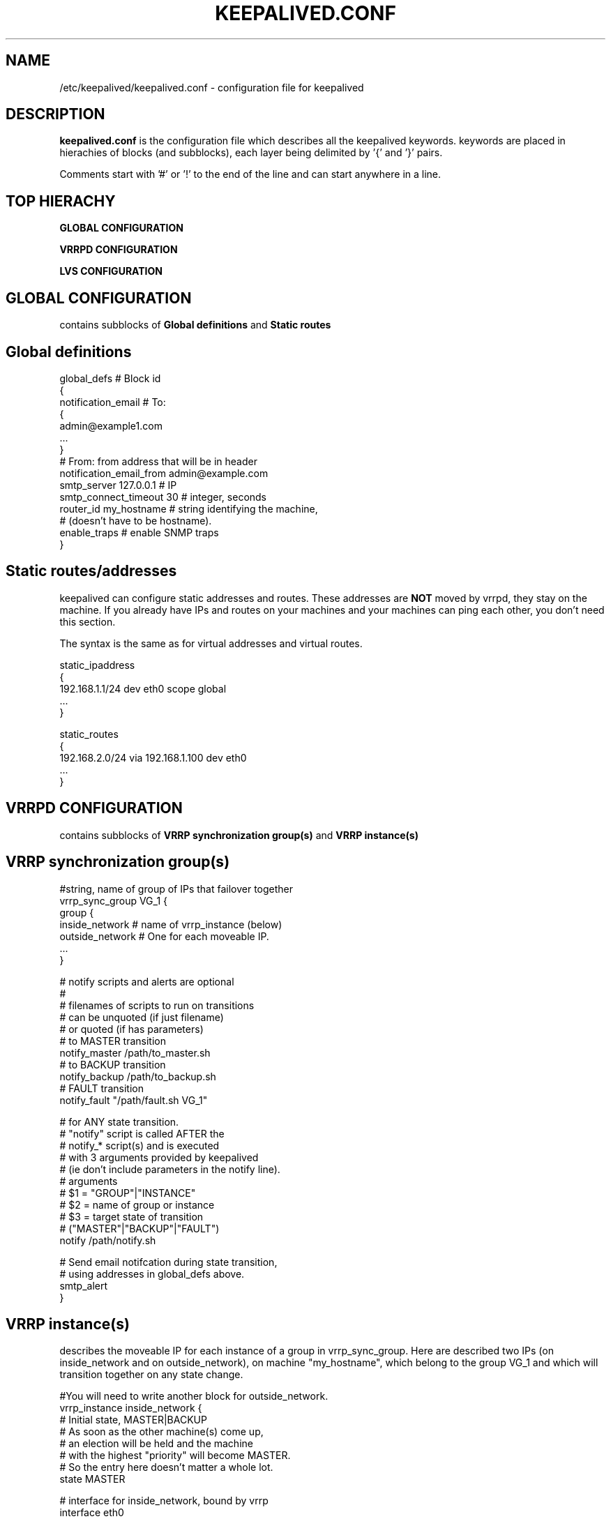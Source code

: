 .TH KEEPALIVED.CONF 5 "Jan 2004" V1.0
.UC 4
.SH NAME
/etc/keepalived/keepalived.conf - configuration file for keepalived
.br
.SH DESCRIPTION
.B keepalived.conf
is the configuration file which describes all the keepalived keywords.
keywords are placed in hierachies of blocks (and subblocks), 
each layer being delimited by '{' and '}' pairs. 
.PP
Comments start with '#' or '!' to the end of the line and can start 
anywhere in a line.
.SH TOP HIERACHY
.PP
.B GLOBAL CONFIGURATION
.PP
.B VRRPD CONFIGURATION
.PP
.B LVS CONFIGURATION
.PP
.SH GLOBAL CONFIGURATION
contains subblocks of 
.B Global definitions
and
.B Static routes
.PP
.SH Global definitions
.PP
 global_defs           # Block id
 { 
 notification_email    # To:
        {
        admin@example1.com 
        ...
        }
 # From: from address that will be in header
 notification_email_from admin@example.com 
 smtp_server 127.0.0.1   # IP
 smtp_connect_timeout 30 # integer, seconds
 router_id my_hostname   # string identifying the machine,
                         # (doesn't have to be hostname).
 enable_traps            # enable SNMP traps
 }


.SH Static routes/addresses
.PP
keepalived can configure static addresses and routes. These addresses are
.B NOT
moved by vrrpd, they stay on the machine. 
If you already have IPs and routes on your machines and
your machines can ping each other, you don't need this section.
.PP
The syntax is the same as for virtual addresses and virtual routes.
.PP
 static_ipaddress
 {
 192.168.1.1/24 dev eth0 scope global
 ...
 }
.PP
 static_routes
 {
 192.168.2.0/24 via 192.168.1.100 dev eth0
 ...
 }
.PP
.SH VRRPD CONFIGURATION
contains subblocks of 
.B VRRP synchronization group(s)
and
.B VRRP instance(s)
.PP
.SH VRRP synchronization group(s)
.PP
 #string, name of group of IPs that failover together
 vrrp_sync_group VG_1 { 
    group {
      inside_network   # name of vrrp_instance (below) 
      outside_network  # One for each moveable IP. 
      ... 
    }
    
    # notify scripts and alerts are optional
    #
    # filenames of scripts to run on transitions
    # can be unquoted (if just filename) 
    # or quoted (if has parameters)
    # to MASTER transition
    notify_master /path/to_master.sh 
    # to BACKUP transition
    notify_backup /path/to_backup.sh 
    # FAULT transition 
    notify_fault "/path/fault.sh VG_1" 

    # for ANY state transition.
    # "notify" script is called AFTER the 
    # notify_* script(s) and is executed 
    # with 3 arguments provided by keepalived
    # (ie don't include parameters in the notify line).
    # arguments
    # $1 = "GROUP"|"INSTANCE"
    # $2 = name of group or instance
    # $3 = target state of transition 
    #     ("MASTER"|"BACKUP"|"FAULT")
    notify /path/notify.sh 

    # Send email notifcation during state transition, 
    # using addresses in global_defs above.
    smtp_alert
 }

.SH VRRP instance(s)
.PP
describes the moveable IP for each instance of a group in vrrp_sync_group.
Here are described two IPs (on inside_network and on outside_network), 
on machine "my_hostname", which belong to the group VG_1 and
which will transition together on any state change.
.PP
 #You will need to write another block for outside_network.
 vrrp_instance inside_network {
    # Initial state, MASTER|BACKUP
    # As soon as the other machine(s) come up, 
    # an election will be held and the machine 
    # with the highest "priority" will become MASTER.
    # So the entry here doesn't matter a whole lot.
    state MASTER

    # interface for inside_network, bound by vrrp
    interface eth0

    # Use VRRP Virtual MAC.
    use_vmac <VMAC_INTERFACE>

    # Send/Recv VRRP messages from base interface instead of
    # VMAC interface
    vmac_xmit_base

    # Ignore VRRP interface faults (default unset)
    dont_track_primary

    # optional, monitor these as well. 
    # go to FAULT state if any of these go down.
    track_interface {
      eth0 
      eth1 
      ...
    }

    # default IP for binding vrrpd is the primary IP 
    # on interface. If you want to hide location of vrrpd, 
    # use this IP as src_addr for multicast or unicast vrrp
    # packets. (since it's multicast, vrrpd will get the reply 
    # packet no matter what src_addr is used).
    # optional
    mcast_src_ip <IPADDR> 
    unicast_src_ip <IPADDR> 

    # Do not send VRRP adverts over VRRP multicast group.
    # Instead it sends adverts to the following list of
    # ip addresses using unicast design fashion. It can
    # be cool to use VRRP FSM and features in a networking
    # environement where multicast is not supported !
    # IP Addresses specified can IPv4 as well as IPv6
    unicast_peer {
      <IPADDR>
      ...
    }

    # Binding interface for lvs syncd
    lvs_sync_daemon_interface eth1 

    # delay for gratuitous ARP after transition to MASTER
    garp_master_delay 10 # secs, default 5 

    # arbitary unique number 0..255
    # used to differentiate multiple instances of vrrpd
    # running on the same NIC (and hence same socket).
    virtual_router_id 51

    # for electing MASTER, highest priority wins.
    # to be MASTER, make 50 more than other machines.
    priority 100

    # VRRP Advert interval, secs (use default)
    advert_int 1
    authentication {     # Authentication block
        # PASS||AH
        # PASS - Simple Passwd (suggested) 
        # AH - IPSEC (not recommended))
        auth_type PASS
        # Password for accessing vrrpd.
        # should be the same for all machines.
        # Only the first eight (8) characters are used.
        auth_pass 1234
    }

    #addresses add|del on change to MASTER, to BACKUP.
    #With the same entries on other machines,
    #the opposite transition will be occuring.
    virtual_ipaddress {
        <IPADDR>/<MASK> brd <IPADDR> dev <STRING> scope <SCOPE> label <LABEL>
        192.168.200.17/24 dev eth1
        192.168.200.18/24 dev eth2 label eth2:1
    }

    #VRRP IP excluded from VRRP
    #optional.
    #For cases with large numbers (eg 200) of IPs 
    #on the same interface. To decrease the number 
    #of packets sent in adverts, you can exclude 
    #most IPs from adverts.
    #The IPs are add|del as for virtual_ipaddress.
    virtual_ipaddress_excluded { 
     <IPADDR>/<MASK> brd <IPADDR> dev <STRING> scope <SCOPE> 
     <IPADDR>/<MASK> brd <IPADDR> dev <STRING> scope <SCOPE>
        ...
    }
    # routes add|del when changing to MASTER, to BACKUP
    virtual_routes {
        # src <IPADDR> [to] <IPADDR>/<MASK> via|gw <IPADDR> [or <IPADDR>] dev <STRING> scope <SCOPE> tab
        src 192.168.100.1 to 192.168.109.0/24 via 192.168.200.254 dev eth1
        192.168.110.0/24 via 192.168.200.254 dev eth1
        192.168.111.0/24 dev eth2
        192.168.112.0/24 via 192.168.100.254
	192.168.113.0/24 via 192.168.200.254 or 192.168.100.254 dev eth1
	blackhole 192.168.114.0/24
    }

    # VRRP will normally preempt a lower priority
    # machine when a higher priority machine comes
    # online.  "nopreempt" allows the lower priority
    # machine to maintain the master role, even when
    # a higher priority machine comes back online.
    # NOTE: For this to work, the initial state of this
    # entry must be BACKUP.
    nopreempt

    # Seconds after startup until preemption
    # (if not disabled by "nopreempt").
    # Range: 0 (default) to 1,000
    # NOTE: For this to work, the initial state of this
    # entry must be BACKUP.
    preempt_delay 300    # waits 5 minutes

    # Debug level, not implemented yet.
    debug

    # notify scripts, alert as above
    notify_master <STRING>|<QUOTED-STRING>
    notify_backup <STRING>|<QUOTED-STRING>
    notify_fault <STRING>|<QUOTED-STRING> 
    notify <STRING>|<QUOTED-STRING> 
    smtp_alert 
 }

.SH LVS CONFIGURATION
contains subblocks of 
.B Virtual server group(s)
and
.B Virtual server(s)
.PP
The subblocks contain arguments for 
.I ipvsadm(8). 
A knowlege of 
.I ipvsadm(8)
will be helpful here.
.PP
.SH Virtual server group(s)
.PP
 # optional
 # this groups allows a service on a real_server 
 # to belong to multiple virtual services 
 # and to be only health checked once.
 # Only for very large LVSs.
 virtual_server_group <STRING> {
        #VIP port
        <IPADDR> <PORT> 
        <IPADDR> <PORT>
        ...
        #
        # <IPADDR RANGE> has the form 
        # XXX.YYY.ZZZ.WWW-VVV eg 192.168.200.1-10 
        # range includes both .1 and .10 address
        <IPADDR RANGE> <PORT># VIP range VPORT
        <IPADDR RANGE> <PORT>
        ...
        fwmark <INT>  # fwmark
        fwmark <INT>
        ...
}

.SH Virtual server(s)
.PP
A virtual_server can be a declaration of one of 
.TP 
.B vip vport (IPADDR PORT pair)
.TP
.B fwmark <INT>
.TP
.B (virtual server) group <STRING>

    #setup service
    virtual_server IP port |
    virtual_server fwmark int |
    virtual_server group string
    {
    # delay timer for service polling
    delay_loop <INT> 

    # LVS scheduler 
    lb_algo rr|wrr|lc|wlc|lblc|sh|dh 
    # Enable One-Packet-Scheduling for UDP (-O in ipvsadm)
    ops
    # LVS forwarding method
    lb_kind NAT|DR|TUN 
    # LVS persistence timeout, sec
    persistence_timeout <INT> 
    # LVS granularity mask (-M in ipvsadm)
    persistence_granularity <NETMASK> 
    # Only TCP is implemented
    protocol TCP 
    # If VS IP address is not set, 
    # suspend healthchecker's activity
    ha_suspend
    
    # VirtualHost string for HTTP_GET or SSL_GET
    # eg virtualhost www.firewall.loc
    virtualhost <STRING>                

    # Assume silently all RSs down and healthchecks
    # failed on start. This helps preventing false
    # positive actions on startup. Alpha mode is
    # disabled by default.
    alpha

    # On daemon shutdown, consider quorum and RS
    # down notifiers for execution, where appropriate.
    # Omega mode is disabled by default.
    omega

    # Minimum total weight of all live servers in
    # the pool necessary to operate VS with no
    # quality regression. Defaults to 1.
    quorum <INT>

    # Tolerate this much weight units compared to the
    # nominal quorum, when considering quorum gain
    # or loss. A flap dampener. Defaults to 0.
    hysteresis <INT>

    # Script to launch when quorum is gained.
    quorum_up <STRING>|<QUOTED-STRING>

    # Script to launch when quorum is lost.
    quorum_down <STRING>|<QUOTED-STRING>


    # setup realserver(s)

    # RS to add when all realservers are down
    sorry_server <IPADDR> <PORT>
    
    # one entry for each realserver 	
    real_server <IPADDR> <PORT> 
       {
           # relative weight to use, default: 1
           weight <INT> 
           # Set weight to 0
           # when healthchecker detects failure
           inhibit_on_failure 
                
           # Script to launch when healthchecker
           # considers service as up.
           notify_up <STRING>|<QUOTED-STRING> 
           # Script to launch when healthchecker
           # considers service as down.
           notify_down <STRING>|<QUOTED-STRING> 
   
           # pick one healthchecker
           # HTTP_GET|SSL_GET|TCP_CHECK|SMTP_CHECK|MISC_CHECK
   
           # HTTP and SSL healthcheckers
           HTTP_GET|SSL_GET 
           {              
               # A url to test
               # can have multiple entries here
               url {
                 #eg path / , or path /mrtg2/
                 path <STRING> 
                 # healthcheck needs status_code
                 # or status_code and digest
                 # Digest computed with genhash
                 # eg digest 9b3a0c85a887a256d6939da88aabd8cd
                 digest <STRING>
                 # status code returned in the HTTP header
                 # eg status_code 200
                 status_code <INT>     
               } 
               #IP, tcp port for service on realserver 
               connect_port <PORT> 
               bindto <IPADDR>
               # Timeout connection, sec
               connect_timeout <INT> 
               # number of get retry
               nb_get_retry <INT> 
               # delay before retry
               delay_before_retry <INT>
           } #HTTP_GET|SSL_GET
   
           #TCP healthchecker (bind to IP port)
           TCP_CHECK 
           { 
               connect_port <PORT>
               bindto <IPADDR>
               connect_timeout <INT> 
           } #TCP_CHECK

           # SMTP healthchecker
           SMTP_CHECK
           {
               # An optional host interface to check.
               # If no host directives are present, only
               # the ip address of the real server will
               # be checked.
               host {
                 # IP address to connect to
                 connect_ip <IP ADDRESS>
                 # Optional port to connect to if not
                 # the default of 25
                 connect_port <PORT>
                 # Optional interface to use to
                 # originate the connection
                 bindto <IP ADDRESS>
              }
              # Connection and read/write timeout
              # in seconds
              connect_timeout <INTEGER>
              # Number of times to retry a failed check
              retry <INTEGER>
              # Delay in seconds before retrying
              delay_before_retry <INTEGER>
              # Optional string to use for the smtp HELO request
              helo_name <STRING>|<QUOTED-STRING>
           } #SMTP_CHECK

           #MISC healthchecker, run a program
           MISC_CHECK 
           {
               # External system script or program
               misc_path <STRING>|<QUOTED-STRING>
               # Script execution timeout
               misc_timeout <INT>

               # If set, exit code from healthchecker is used
               # to dynamically adjust the weight as follows:
               #   exit status 0: svc check success, weight
               #     unchanged.
               #   exit status 1: svc check failed.
               #   exit status 2-255: svc check success, weight
               #     changed to 2 less than exit status.
               #   (for example: exit status of 255 would set
               #     weight to 253)
               misc_dynamic
           }
       } # realserver defn
    } # virtual service


.SH AUTHOR 
.br
Joseph Mack. 
.br
Information derived from doc/keepalived.conf.SYNOPSIS,
doc/samples/keepalived.conf.* and Changelog by Alexandre Cassen 
for keepalived-1.1.4, 
and from HOWTOs by Adam Fletcher and Vince Worthington.
.SH "SEE ALSO"
ipvsadm(8), ip --help.
.\" Local Variables:
.\"  mode: nroff
.\" End:
